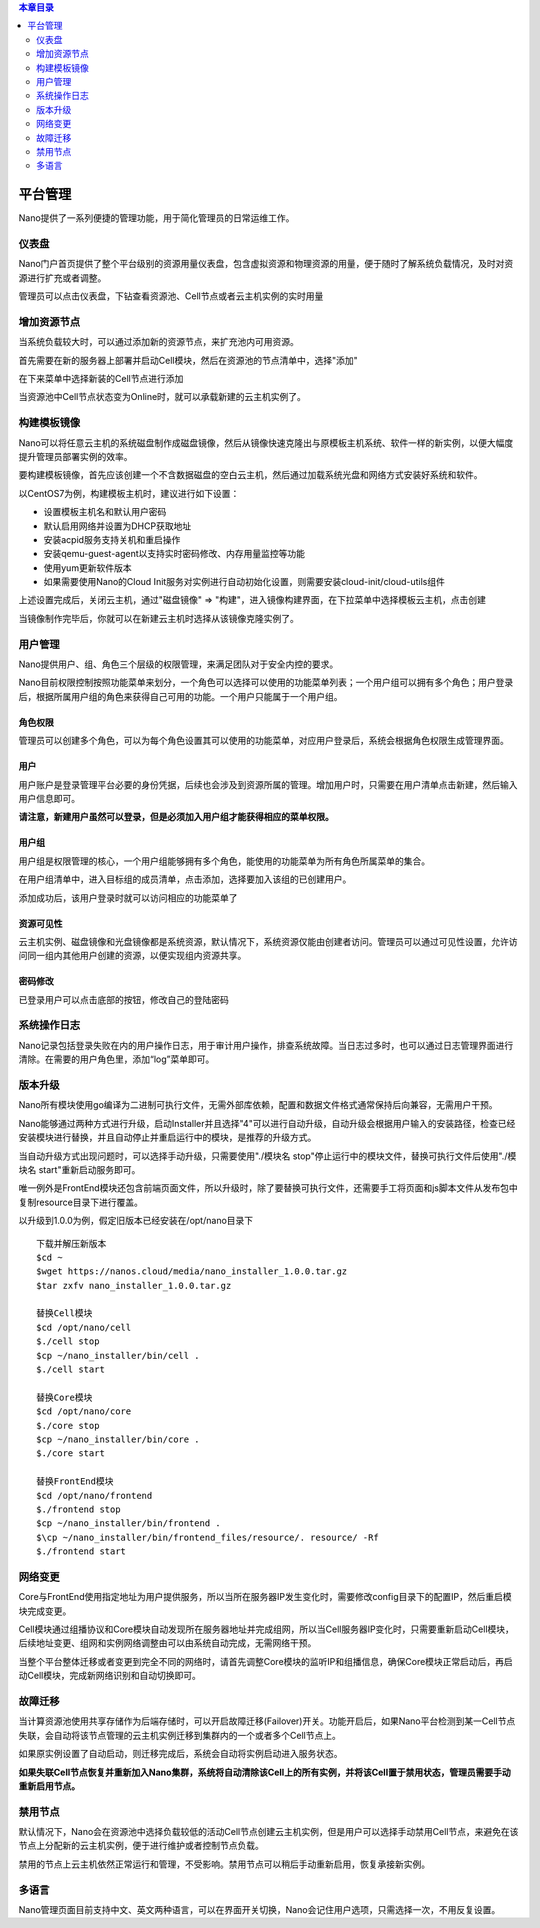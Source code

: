 .. platform .

.. contents:: 本章目录
  :depth: 2

---------
平台管理
---------

Nano提供了一系列便捷的管理功能，用于简化管理员的日常运维工作。

仪表盘
===========

Nano门户首页提供了整个平台级别的资源用量仪表盘，包含虚拟资源和物理资源的用量，便于随时了解系统负载情况，及时对资源进行扩充或者调整。

.. image:: images/4_dashboard.png

管理员可以点击仪表盘，下钻查看资源池、Cell节点或者云主机实例的实时用量

.. image:: images/4_instances.png

增加资源节点
=============

当系统负载较大时，可以通过添加新的资源节点，来扩充池内可用资源。

首先需要在新的服务器上部署并启动Cell模块，然后在资源池的节点清单中，选择"添加"

.. image:: images/4_add_cell.png

在下来菜单中选择新装的Cell节点进行添加

.. image:: images/4_select_cell.png

当资源池中Cell节点状态变为Online时，就可以承载新建的云主机实例了。

.. image:: images/4_new_cell_status.png


构建模板镜像
=============

Nano可以将任意云主机的系统磁盘制作成磁盘镜像，然后从镜像快速克隆出与原模板主机系统、软件一样的新实例，以便大幅度提升管理员部署实例的效率。

.. image:: images/4_image_transport.png

要构建模板镜像，首先应该创建一个不含数据磁盘的空白云主机，然后通过加载系统光盘和网络方式安装好系统和软件。

以CentOS7为例，构建模板主机时，建议进行如下设置：

- 设置模板主机名和默认用户密码
- 默认启用网络并设置为DHCP获取地址
- 安装acpid服务支持关机和重启操作
- 安装qemu-guest-agent以支持实时密码修改、内存用量监控等功能
- 使用yum更新软件版本
- 如果需要使用Nano的Cloud Init服务对实例进行自动初始化设置，则需要安装cloud-init/cloud-utils组件

上述设置完成后，关闭云主机，通过"磁盘镜像" => "构建"，进入镜像构建界面，在下拉菜单中选择模板云主机，点击创建

.. image:: images/4_build_image.png


当镜像制作完毕后，你就可以在新建云主机时选择从该镜像克隆实例了。

用户管理
===========

Nano提供用户、组、角色三个层级的权限管理，来满足团队对于安全内控的要求。

Nano目前权限控制按照功能菜单来划分，一个角色可以选择可以使用的功能菜单列表；一个用户组可以拥有多个角色；用户登录后，根据所属用户组的角色来获得自己可用的功能。一个用户只能属于一个用户组。

角色权限
------------

管理员可以创建多个角色，可以为每个角色设置其可以使用的功能菜单，对应用户登录后，系统会根据角色权限生成管理界面。

.. image:: images/4_role.png

用户
--------

用户账户是登录管理平台必要的身份凭据，后续也会涉及到资源所属的管理。增加用户时，只需要在用户清单点击新建，然后输入用户信息即可。

.. image:: images/4_create_user.png

**请注意，新建用户虽然可以登录，但是必须加入用户组才能获得相应的菜单权限。**

用户组
----------

用户组是权限管理的核心，一个用户组能够拥有多个角色，能使用的功能菜单为所有角色所属菜单的集合。

.. image:: images/4_group.png

在用户组清单中，进入目标组的成员清单，点击添加，选择要加入该组的已创建用户。

.. image:: images/4_add_member.png

添加成功后，该用户登录时就可以访问相应的功能菜单了

资源可见性
------------

云主机实例、磁盘镜像和光盘镜像都是系统资源，默认情况下，系统资源仅能由创建者访问。管理员可以通过可见性设置，允许访问同一组内其他用户创建的资源，以便实现组内资源共享。

.. image:: images/4_visibility.png

密码修改
------------

已登录用户可以点击底部的按钮，修改自己的登陆密码

.. image:: images/4_change_password.png

系统操作日志
===========

Nano记录包括登录失败在内的用户操作日志，用于审计用户操作，排查系统故障。当日志过多时，也可以通过日志管理界面进行清除。在需要的用户角色里，添加“log”菜单即可。

.. image:: images/4_opreate_log.png

版本升级
===========

Nano所有模块使用go编译为二进制可执行文件，无需外部库依赖，配置和数据文件格式通常保持后向兼容，无需用户干预。

Nano能够通过两种方式进行升级，启动Installer并且选择"4"可以进行自动升级，自动升级会根据用户输入的安装路径，检查已经安装模块进行替换，并且自动停止并重启运行中的模块，是推荐的升级方式。

当自动升级方式出现问题时，可以选择手动升级，只需要使用"./模块名 stop"停止运行中的模块文件，替换可执行文件后使用"./模块名 start"重新启动服务即可。

唯一例外是FrontEnd模块还包含前端页面文件，所以升级时，除了要替换可执行文件，还需要手工将页面和js脚本文件从发布包中复制resource目录下进行覆盖。

以升级到1.0.0为例，假定旧版本已经安装在/opt/nano目录下

::

  下载并解压新版本
  $cd ~
  $wget https://nanos.cloud/media/nano_installer_1.0.0.tar.gz
  $tar zxfv nano_installer_1.0.0.tar.gz

  替换Cell模块
  $cd /opt/nano/cell
  $./cell stop
  $cp ~/nano_installer/bin/cell .
  $./cell start

  替换Core模块
  $cd /opt/nano/core
  $./core stop
  $cp ~/nano_installer/bin/core .
  $./core start

  替换FrontEnd模块
  $cd /opt/nano/frontend
  $./frontend stop
  $cp ~/nano_installer/bin/frontend .
  $\cp ~/nano_installer/bin/frontend_files/resource/. resource/ -Rf
  $./frontend start



网络变更
===========

Core与FrontEnd使用指定地址为用户提供服务，所以当所在服务器IP发生变化时，需要修改config目录下的配置IP，然后重启模块完成变更。

Cell模块通过组播协议和Core模块自动发现所在服务器地址并完成组网，所以当Cell服务器IP变化时，只需要重新启动Cell模块，后续地址变更、组网和实例网络调整由可以由系统自动完成，无需网络干预。

当整个平台整体迁移或者变更到完全不同的网络时，请首先调整Core模块的监听IP和组播信息，确保Core模块正常启动后，再启动Cell模块，完成新网络识别和自动切换即可。

故障迁移
==========

当计算资源池使用共享存储作为后端存储时，可以开启故障迁移(Failover)开关。功能开启后，如果Nano平台检测到某一Cell节点失联，会自动将该节点管理的云主机实例迁移到集群内的一个或者多个Cell节点上。

.. image:: images/4_enable_failover.png

如果原实例设置了自动启动，则迁移完成后，系统会自动将实例启动进入服务状态。

**如果失联Cell节点恢复并重新加入Nano集群，系统将自动清除该Cell上的所有实例，并将该Cell置于禁用状态，管理员需要手动重新启用节点。**

禁用节点
==========

默认情况下，Nano会在资源池中选择负载较低的活动Cell节点创建云主机实例，但是用户可以选择手动禁用Cell节点，来避免在该节点上分配新的云主机实例，便于进行维护或者控制节点负载。

.. image:: images/4_disable_cell.png

禁用的节点上云主机依然正常运行和管理，不受影响。禁用节点可以稍后手动重新启用，恢复承接新实例。

多语言
========

Nano管理页面目前支持中文、英文两种语言，可以在界面开关切换，Nano会记住用户选项，只需选择一次，不用反复设置。
